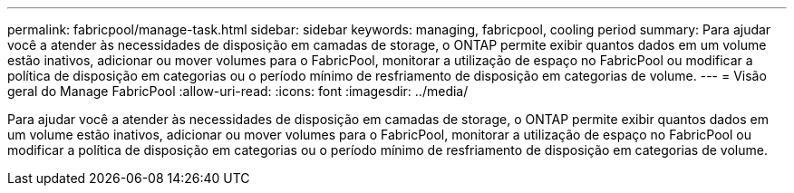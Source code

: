 ---
permalink: fabricpool/manage-task.html 
sidebar: sidebar 
keywords: managing, fabricpool, cooling period 
summary: Para ajudar você a atender às necessidades de disposição em camadas de storage, o ONTAP permite exibir quantos dados em um volume estão inativos, adicionar ou mover volumes para o FabricPool, monitorar a utilização de espaço no FabricPool ou modificar a política de disposição em categorias ou o período mínimo de resfriamento de disposição em categorias de volume. 
---
= Visão geral do Manage FabricPool
:allow-uri-read: 
:icons: font
:imagesdir: ../media/


[role="lead"]
Para ajudar você a atender às necessidades de disposição em camadas de storage, o ONTAP permite exibir quantos dados em um volume estão inativos, adicionar ou mover volumes para o FabricPool, monitorar a utilização de espaço no FabricPool ou modificar a política de disposição em categorias ou o período mínimo de resfriamento de disposição em categorias de volume.
